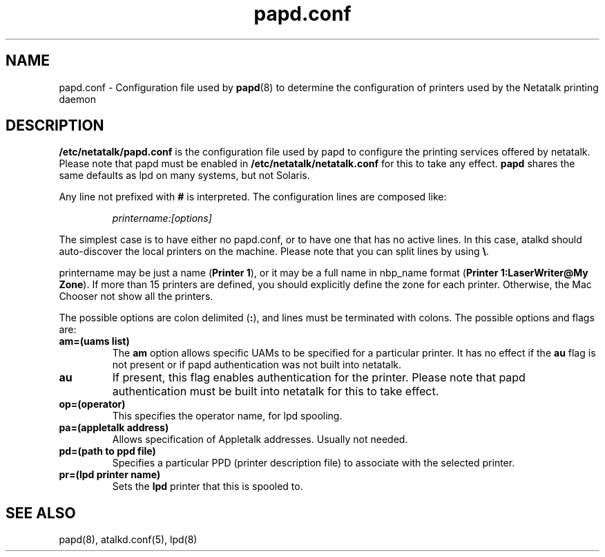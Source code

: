 .\" $Id: papd.conf.5.tmpl,v 1.2 2002/03/19 23:23:53 morgana Exp $
.TH papd.conf 5 "26 September 2000" "netatalk 1.5"
.UC 4
.SH NAME
papd.conf \- Configuration file used by \fBpapd\fR(8)
to determine the configuration of printers used by the Netatalk printing
daemon

.SH DESCRIPTION
\fB/etc/netatalk/papd.conf\fR is the configuration file used
by papd to configure the printing services offered by netatalk. Please note
that papd must be enabled in \fB/etc/netatalk/netatalk.conf\fR for this to take
any effect. \fBpapd\fR shares the same defaults as lpd on many systems, but not
Solaris.

Any line not prefixed with \fB#\fR is interpreted. The configuration lines
are composed like:

.RS
.sp
.I printername:[options]

.sp
.RE
The simplest case is to have either no papd.conf, or to have one that
has no active lines. In this case, atalkd should auto-discover the local
printers on the machine. Please note that you can split lines by using
\fB\\\fR.

printername may be just a name (\fBPrinter 1\fR), or it may be a full name
in nbp_name format (\fBPrinter 1:LaserWriter@My Zone\fR).  If more than 15
printers are defined, you should explicitly define the zone for each printer.
Otherwise, the Mac Chooser not show all the printers.

The possible options are colon delimited (\fB:\fR), and lines must be
terminated with colons. The possible options and flags are:

.TP
.B am=(uams list)
The \fBam\fR option allows specific UAMs to be specified for a particular
printer. It has no effect if the \fBau\fR flag is not present or if papd
authentication was not built into netatalk.

.TP
.B au
If present, this flag enables authentication for the printer. Please note
that papd authentication must be built into netatalk for this to take
effect.

.TP
.B op=(operator)
This specifies the operator name, for lpd spooling.

.TP
.B pa=(appletalk address)
Allows specification of Appletalk addresses. Usually not needed.

.TP
.B pd=(path to ppd file)
Specifies a particular PPD (printer description file) to associate with
the selected printer.

.TP
.B pr=(lpd printer name)
Sets the \fBlpd\fR printer that this is spooled to.

.SH SEE ALSO
papd(8), atalkd.conf(5), lpd(8)
